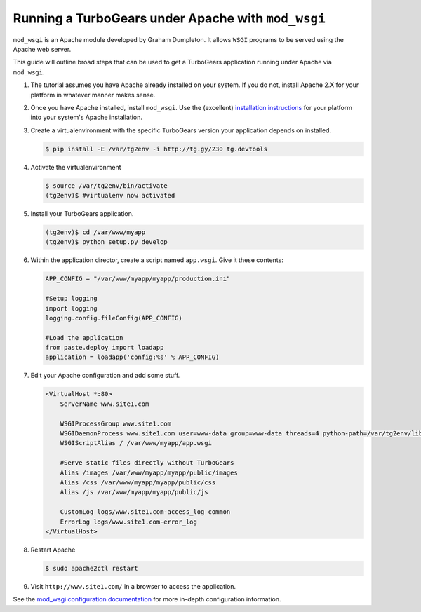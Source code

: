 .. _modwsgi_tutorial:

==========================================================
Running a TurboGears under Apache with ``mod_wsgi``
==========================================================

``mod_wsgi`` is an Apache module developed by Graham Dumpleton.
It allows ``WSGI`` programs to be served using the Apache web
server.

This guide will outline broad steps that can be used to get a TurboGears
application running under Apache via ``mod_wsgi``.

#.  The tutorial assumes you have Apache already installed on your
    system.  If you do not, install Apache 2.X for your platform in
    whatever manner makes sense.

#.  Once you have Apache installed, install ``mod_wsgi``.  Use the
    (excellent) `installation instructions
    <http://code.google.com/p/modwsgi/wiki/InstallationInstructions>`_
    for your platform into your system's Apache installation.

#.  Create a virtualenvironment with the specific TurboGears version
    your application depends on installed.

    .. code-block:: bash

        $ pip install -E /var/tg2env -i http://tg.gy/230 tg.devtools

#.  Activate the virtualenvironment

    .. code-block:: bash

        $ source /var/tg2env/bin/activate
        (tg2env)$ #virtualenv now activated

#.  Install your TurboGears application.

    .. code-block:: bash

       (tg2env)$ cd /var/www/myapp
       (tg2env)$ python setup.py develop

#.  Within the application director, create a
    script named ``app.wsgi``.  Give it these contents:

    .. code-block:: python

        APP_CONFIG = "/var/www/myapp/myapp/production.ini"

        #Setup logging
        import logging
        logging.config.fileConfig(APP_CONFIG)

        #Load the application
        from paste.deploy import loadapp
        application = loadapp('config:%s' % APP_CONFIG)

#.  Edit your Apache configuration and add some stuff.

    .. code-block:: apache

        <VirtualHost *:80>
            ServerName www.site1.com

            WSGIProcessGroup www.site1.com
            WSGIDaemonProcess www.site1.com user=www-data group=www-data threads=4 python-path=/var/tg2env/lib/python2.7/site-packages
            WSGIScriptAlias / /var/www/myapp/app.wsgi

            #Serve static files directly without TurboGears
            Alias /images /var/www/myapp/myapp/public/images
            Alias /css /var/www/myapp/myapp/public/css
            Alias /js /var/www/myapp/myapp/public/js

            CustomLog logs/www.site1.com-access_log common
            ErrorLog logs/www.site1.com-error_log
        </VirtualHost>

#.  Restart Apache

    .. code-block:: bash

       $ sudo apache2ctl restart

#.  Visit ``http://www.site1.com/`` in a browser to access the application.

See the `mod_wsgi configuration documentation
<http://code.google.com/p/modwsgi/wiki/ConfigurationGuidelines>`_ for
more in-depth configuration information.
